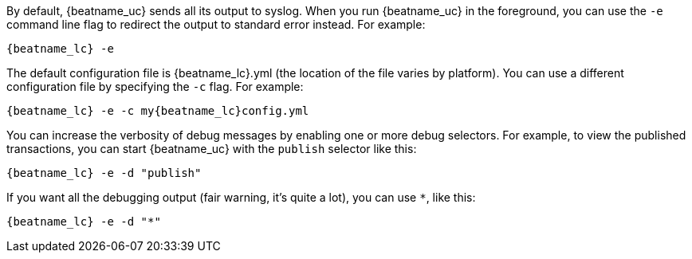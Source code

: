 //////////////////////////////////////////////////////////////////////////
//// This content is shared by all Elastic Beats. Make sure you keep the
//// descriptions here generic enough to work for all Beats that include
//// this file. When using cross references, make sure that the cross
//// references resolve correctly for any files that include this one.
//// Use the appropriate variables defined in the index.asciidoc file to
//// resolve Beat names: beatname_uc and beatname_lc.
//// Use the following include to pull this content into a doc file:
//// include::../../libbeat/docs/debugging.asciidoc[]
//////////////////////////////////////////////////////////////////////////

By default, {beatname_uc} sends all its output to syslog. When you run {beatname_uc} in
the foreground, you can use the `-e` command line flag to redirect the output to
standard error instead. For example:

["source","sh",subs="attributes"]
-----------------------------------------------
{beatname_lc} -e
-----------------------------------------------

The default configuration file is {beatname_lc}.yml (the location of the file varies by
platform). You can use a different configuration file by specifying the `-c` flag. For example:

["source","sh",subs="attributes"]
------------------------------------------------------------
{beatname_lc} -e -c my{beatname_lc}config.yml
------------------------------------------------------------

You can increase the verbosity of debug messages by enabling one or more debug
selectors. For example, to view the published transactions, you can start {beatname_uc}
with the `publish` selector like this:

["source","sh",subs="attributes"]
------------------------------------------------------------
{beatname_lc} -e -d "publish"
------------------------------------------------------------

If you want all the debugging output (fair warning, it's quite a lot), you can
use `*`, like this:

["source","sh",subs="attributes"]
------------------------------------------------------------
{beatname_lc} -e -d "*"
------------------------------------------------------------
